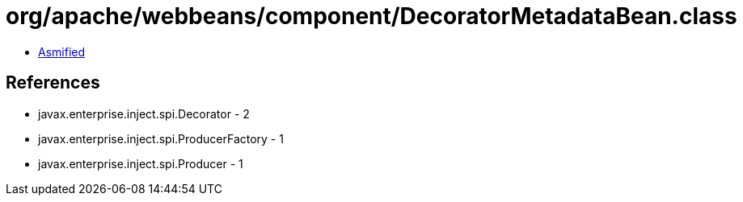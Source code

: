 = org/apache/webbeans/component/DecoratorMetadataBean.class

 - link:DecoratorMetadataBean-asmified.java[Asmified]

== References

 - javax.enterprise.inject.spi.Decorator - 2
 - javax.enterprise.inject.spi.ProducerFactory - 1
 - javax.enterprise.inject.spi.Producer - 1
